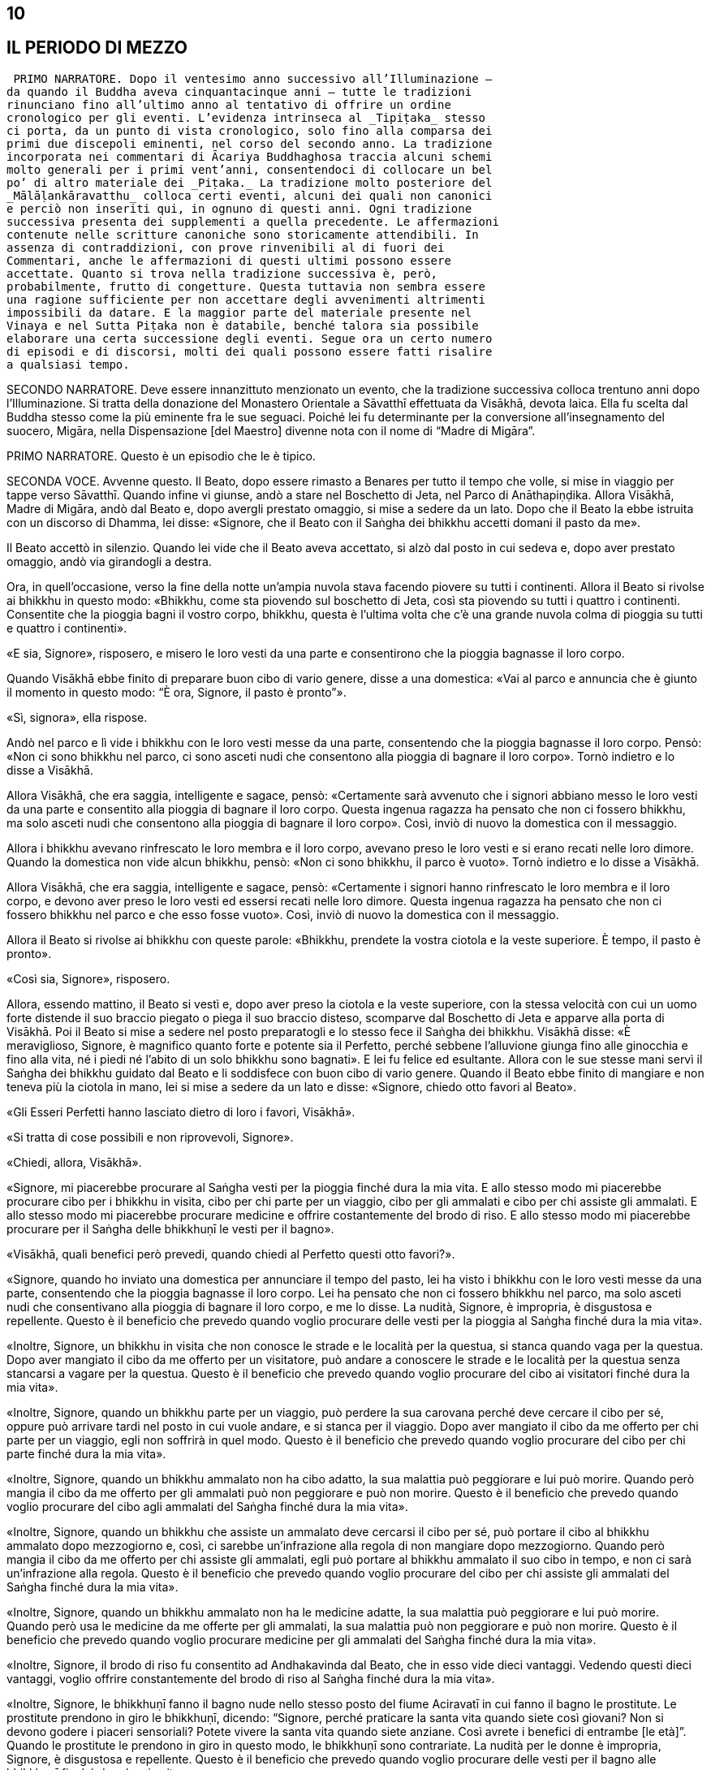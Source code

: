 10
--

[[sigil_toc_id_11]]
IL PERIODO DI MEZZO
-------------------

 PRIMO NARRATORE. Dopo il ventesimo anno successivo all’Illuminazione –
da quando il Buddha aveva cinquantacinque anni – tutte le tradizioni
rinunciano fino all’ultimo anno al tentativo di offrire un ordine
cronologico per gli eventi. L’evidenza intrinseca al _Tipiṭaka_ stesso
ci porta, da un punto di vista cronologico, solo fino alla comparsa dei
primi due discepoli eminenti, nel corso del secondo anno. La tradizione
incorporata nei commentari di Ācariya Buddhaghosa traccia alcuni schemi
molto generali per i primi vent’anni, consentendoci di collocare un bel
po’ di altro materiale dei _Piṭaka._ La tradizione molto posteriore del
_Mālāḷankāravatthu_ colloca certi eventi, alcuni dei quali non canonici
e perciò non inseriti qui, in ognuno di questi anni. Ogni tradizione
successiva presenta dei supplementi a quella precedente. Le affermazioni
contenute nelle scritture canoniche sono storicamente attendibili. In
assenza di contraddizioni, con prove rinvenibili al di fuori dei
Commentari, anche le affermazioni di questi ultimi possono essere
accettate. Quanto si trova nella tradizione successiva è, però,
probabilmente, frutto di congetture. Questa tuttavia non sembra essere
una ragione sufficiente per non accettare degli avvenimenti altrimenti
impossibili da datare. E la maggior parte del materiale presente nel
Vinaya e nel Sutta Piṭaka non è databile, benché talora sia possibile
elaborare una certa successione degli eventi. Segue ora un certo numero
di episodi e di discorsi, molti dei quali possono essere fatti risalire
a qualsiasi tempo.

SECONDO NARRATORE. Deve essere innanzittuto menzionato un evento, che la
tradizione successiva colloca trentuno anni dopo l’Illuminazione. Si
tratta della donazione del Monastero Orientale a Sāvatthī effettuata da
Visākhā, devota laica. Ella fu scelta dal Buddha stesso come la più
eminente fra le sue seguaci. Poiché lei fu determinante per la
conversione all’insegnamento del suocero, Migāra, nella Dispensazione
[del Maestro] divenne nota con il nome di “Madre di Migāra”.

PRIMO NARRATORE. Questo è un episodio che le è tipico.

SECONDA VOCE. Avvenne questo. Il Beato, dopo essere rimasto a Benares
per tutto il tempo che volle, si mise in viaggio per tappe verso
Sāvatthī. Quando infine vi giunse, andò a stare nel Boschetto di Jeta,
nel Parco di Anāthapiṇḍika. Allora Visākhā, Madre di Migāra, andò dal
Beato e, dopo avergli prestato omaggio, si mise a sedere da un lato.
Dopo che il Beato la ebbe istruita con un discorso di Dhamma, lei disse:
«Signore, che il Beato con il Saṅgha dei bhikkhu accetti domani il pasto
da me».

Il Beato accettò in silenzio. Quando lei vide che il Beato aveva
accettato, si alzò dal posto in cui sedeva e, dopo aver prestato
omaggio, andò via girandogli a destra.

Ora, in quell’occasione, verso la fine della notte un’ampia nuvola stava
facendo piovere su tutti i continenti. Allora il Beato si rivolse ai
bhikkhu in questo modo: «Bhikkhu, come sta piovendo sul boschetto di
Jeta, così sta piovendo su tutti i quattro i continenti. Consentite che
la pioggia bagni il vostro corpo, bhikkhu, questa è l’ultima volta che
c’è una grande nuvola colma di pioggia su tutti e quattro i continenti».

«E sia, Signore», risposero, e misero le loro vesti da una parte e
consentirono che la pioggia bagnasse il loro corpo.

Quando Visākhā ebbe finito di preparare buon cibo di vario genere, disse
a una domestica: «Vai al parco e annuncia che è giunto il momento in
questo modo: “È ora, Signore, il pasto è pronto”».

«Sì, signora», ella rispose.

Andò nel parco e lì vide i bhikkhu con le loro vesti messe da una parte,
consentendo che la pioggia bagnasse il loro corpo. Pensò: «Non ci sono
bhikkhu nel parco, ci sono asceti nudi che consentono alla pioggia di
bagnare il loro corpo». Tornò indietro e lo disse a Visākhā.

Allora Visākhā, che era saggia, intelligente e sagace, pensò:
«Certamente sarà avvenuto che i signori abbiano messo le loro vesti da
una parte e consentito alla pioggia di bagnare il loro corpo. Questa
ingenua ragazza ha pensato che non ci fossero bhikkhu, ma solo asceti
nudi che consentono alla pioggia di bagnare il loro corpo». Così, inviò
di nuovo la domestica con il messaggio.

Allora i bhikkhu avevano rinfrescato le loro membra e il loro corpo,
avevano preso le loro vesti e si erano recati nelle loro dimore. Quando
la domestica non vide alcun bhikkhu, pensò: «Non ci sono bhikkhu, il
parco è vuoto». Tornò indietro e lo disse a Visākhā.

Allora Visākhā, che era saggia, intelligente e sagace, pensò:
«Certamente i signori hanno rinfrescato le loro membra e il loro corpo,
e devono aver preso le loro vesti ed essersi recati nelle loro dimore.
Questa ingenua ragazza ha pensato che non ci fossero bhikkhu nel parco e
che esso fosse vuoto». Così, inviò di nuovo la domestica con il
messaggio.

Allora il Beato si rivolse ai bhikkhu con queste parole: «Bhikkhu,
prendete la vostra ciotola e la veste superiore. È tempo, il pasto è
pronto».

«Così sia, Signore», risposero.

Allora, essendo mattino, il Beato si vestì e, dopo aver preso la ciotola
e la veste superiore, con la stessa velocità con cui un uomo forte
distende il suo braccio piegato o piega il suo braccio disteso,
scomparve dal Boschetto di Jeta e apparve alla porta di Visākhā. Poi il
Beato si mise a sedere nel posto preparatogli e lo stesso fece il Saṅgha
dei bhikkhu. Visākhā disse: «È meraviglioso, Signore, è magnifico quanto
forte e potente sia il Perfetto, perché sebbene l’alluvione giunga fino
alle ginocchia e fino alla vita, né i piedi né l’abito di un solo
bhikkhu sono bagnati». E lei fu felice ed esultante. Allora con le sue
stesse mani servì il Saṅgha dei bhikkhu guidato dal Beato e li
soddisfece con buon cibo di vario genere. Quando il Beato ebbe finito di
mangiare e non teneva più la ciotola in mano, lei si mise a sedere da un
lato e disse: «Signore, chiedo otto favori al Beato».

«Gli Esseri Perfetti hanno lasciato dietro di loro i favori, Visākhā».

«Si tratta di cose possibili e non riprovevoli, Signore».

«Chiedi, allora, Visākhā».

«Signore, mi piacerebbe procurare al Saṅgha vesti per la pioggia finché
dura la mia vita. E allo stesso modo mi piacerebbe procurare cibo per i
bhikkhu in visita, cibo per chi parte per un viaggio, cibo per gli
ammalati e cibo per chi assiste gli ammalati. E allo stesso modo mi
piacerebbe procurare medicine e offrire costantemente del brodo di riso.
E allo stesso modo mi piacerebbe procurare per il Saṅgha delle bhikkhuṇī
le vesti per il bagno».

«Visākhā, quali benefici però prevedi, quando chiedi al Perfetto questi
otto favori?».

«Signore, quando ho inviato una domestica per annunciare il tempo del
pasto, lei ha visto i bhikkhu con le loro vesti messe da una parte,
consentendo che la pioggia bagnasse il loro corpo. Lei ha pensato che
non ci fossero bhikkhu nel parco, ma solo asceti nudi che consentivano
alla pioggia di bagnare il loro corpo, e me lo disse. La nudità,
Signore, è impropria, è disgustosa e repellente. Questo è il beneficio
che prevedo quando voglio procurare delle vesti per la pioggia al Saṅgha
finché dura la mia vita».

«Inoltre, Signore, un bhikkhu in visita che non conosce le strade e le
località per la questua, si stanca quando vaga per la questua. Dopo aver
mangiato il cibo da me offerto per un visitatore, può andare a conoscere
le strade e le località per la questua senza stancarsi a vagare per la
questua. Questo è il beneficio che prevedo quando voglio procurare del
cibo ai visitatori finché dura la mia vita».

«Inoltre, Signore, quando un bhikkhu parte per un viaggio, può perdere
la sua carovana perché deve cercare il cibo per sé, oppure può arrivare
tardi nel posto in cui vuole andare, e si stanca per il viaggio. Dopo
aver mangiato il cibo da me offerto per chi parte per un viaggio, egli
non soffrirà in quel modo. Questo è il beneficio che prevedo quando
voglio procurare del cibo per chi parte finché dura la mia vita».

«Inoltre, Signore, quando un bhikkhu ammalato non ha cibo adatto, la sua
malattia può peggiorare e lui può morire. Quando però mangia il cibo da
me offerto per gli ammalati può non peggiorare e può non morire. Questo
è il beneficio che prevedo quando voglio procurare del cibo agli
ammalati del Saṅgha finché dura la mia vita».

«Inoltre, Signore, quando un bhikkhu che assiste un ammalato deve
cercarsi il cibo per sé, può portare il cibo al bhikkhu ammalato dopo
mezzogiorno e, così, ci sarebbe un’infrazione alla regola di non
mangiare dopo mezzogiorno. Quando però mangia il cibo da me offerto per
chi assiste gli ammalati, egli può portare al bhikkhu ammalato il suo
cibo in tempo, e non ci sarà un’infrazione alla regola. Questo è il
beneficio che prevedo quando voglio procurare del cibo per chi assiste
gli ammalati del Saṅgha finché dura la mia vita».

«Inoltre, Signore, quando un bhikkhu ammalato non ha le medicine adatte,
la sua malattia può peggiorare e lui può morire. Quando però usa le
medicine da me offerte per gli ammalati, la sua malattia può non
peggiorare e può non morire. Questo è il beneficio che prevedo quando
voglio procurare medicine per gli ammalati del Saṅgha finché dura la mia
vita».

«Inoltre, Signore, il brodo di riso fu consentito ad Andhakavinda dal
Beato, che in esso vide dieci vantaggi. Vedendo questi dieci vantaggi,
voglio offrire constantemente del brodo di riso al Saṅgha finché dura la
mia vita».

«Inoltre, Signore, le bhikkhuṇī fanno il bagno nude nello stesso posto
del fiume Aciravatī in cui fanno il bagno le prostitute. Le prostitute
prendono in giro le bhikkhuṇī, dicendo: “Signore, perché praticare la
santa vita quando siete così giovani? Non si devono godere i piaceri
sensoriali? Potete vivere la santa vita quando siete anziane. Così
avrete i benefici di entrambe [le età]”. Quando le prostitute le
prendono in giro in questo modo, le bhikkhuṇī sono contrariate. La
nudità per le donne è impropria, Signore, è disgustosa e repellente.
Questo è il beneficio che prevedo quando voglio procurare delle vesti
per il bagno alle bhikkhuṇī finché dura la mia vita».

«Visākhā, quali benefici prevedi per te stessa, però, quando chiedi al
Perfetto questi otto favori?».

«Per quanto concerne questo, Signore, i bhikkhu che hanno trascorso la
stagione delle piogge in vari luoghi verranno a Sāvatthī per vedere il
Beato. Gli si avvicineranno e gli faranno questa domanda: “Signore, il
bhikkhu che portava questo nome è morto. Qual è la sua destinazione?
Qual è la sua rinascita?”. Il Beato dirà com’è quando uno ottiene il
frutto di Chi è Entrato nella Corrente, di Chi Torna Una Sola Volta, di
Chi è Senza Ritorno o della condizione di Arahant. Io li avvicinerò e
chiederò loro: “Signori, quel bhikkhu è mai giunto a Sāvatthī?”. Se loro
risponderanno di sì, io giungerò alla conclusione che certamente sono
stati usati una veste per la pioggia o il cibo per i visitatori o del
cibo per chi parte per un viaggio o del cibo per un ammalato o del cibo
per chi assiste un ammalato o delle medicine per un ammalato o del brodo
di riso costantemente offerto».

«Quando lo ricorderò, sarò contenta. Quando sarò contenta, sarò felice.
Quando la mia mente sarà felice, il mio corpo sarà tranquillo. Quando il
mio corpo sarà tranquillo, proverò piacere. Quando proverò piacere, la
mia mente sarà concentrata. Questo conserverà le mie facoltà spirituali
in essere, come pure i miei poteri spirituali e anche i fattori per
l’Illuminazione. Questo, Signore, è il beneficio che prevedo per me
stessa quando chiedo gli otto favori al Perfetto».

«Bene, bene, Visākhā. È bene che tu abbia chiesto al Perfetto gli otto
favori prevedendo questi benefici. Otterrai questi otto favori». Allora
il Beato diede la sua benedizione con queste strofe:

Quando una donna, discepola di un Sublime, +
contenta della virtù, offre sia cibo sia bevande, +
e, dopo aver sconfitto l’avarizia, elargisce un dono +
che conduce in paradiso, seda il dolore e reca beatitudine, +
ella ottiene la santa vita con un cammino +
ugualmente senza macchia e immacolato. +
Così, amando il merito, con felicità e benessere, +
a lungo ella gioisce nel mondo paradisiaco.

Vin. Mv. 8:15

PRIMA VOCE. Così ho udito. Una volta il Beato soggiornava a Sāvatthī nel
Palazzo della Madre di Migāra, nel Parco Orientale. Allora morì una cara
e amata nipotina di Visākhā. In pieno giorno Visākhā andò dal Beato con
gli abiti e i cappelli bagnati. Dopo avergli prestato omaggio, ella si
mise a sedere da un lato e il Beato le disse: «Da dove vieni Visākhā, in
pieno giorno con gli abiti e i capelli bagnati?».

«Signore, una mia cara e amata nipotina è morta. Per questa ragione sono
venuta qui in pieno giorno con gli abiti e i capelli bagnati».

«Visākhā, vorresti avere tanti figli e nipoti quanti sono gli abitanti
di Sāvatthī?».

«Signore, vorrei avere tanti figli e nipoti quanti sono gli abitanti di
Sāvatthī».

«Visākhā, quante persone muoiono però a Sāvatthī ogni giorno?». «Dieci
persone muoiono a Sāvatthī ogni giorno, Signore, oppure nove o otto o
sette o sei o cinque o quattro o tre o due, oppure una persona muore a
Sāvatthī ogni giorno. A Sāvatthī muore sempre qualcuno».

«Cosa ne pensi, Visākhā, i tuoi abiti e i tuoi capelli sarebbero mai
asciutti?».

«No Signore. Di figli e nipoti ne ho a sufficienza!».

«Chi ha centinaia di persone care ha centinaia di dolori. Chi ha novanta
persone care ha novanta dolori. Chi ha ottanta persone care ha ottanta
dolori … venti … dieci … cinque … quattro … tre … due persone ha due
dolori. Chi ha una persona cara ha un dolore. Chi non ha persone care
non ha dolori. Sono privi di dolore, distaccati, non afflitti, questo
dico».

Dolore e lutto nel mondo, +
sofferenza di ogni genere, +
succedono a causa delle persone care, +
ma non succedono quando non ce ne sono. +
È felice e privo di dolore +
chi non ha persone care al mondo. +
Chi cerca il distacco senza dolore +
non deve avere persone care al mondo.

Ud. 8:8

PRIMO NARRATORE. Lasciamo ora Visākhā.

SECONDA VOCE. Avvenne questo. Il Beato stava soggiornando a Rājagaha sul
Picco dell’Avvoltoio, e a quel tempo gli asceti itineranti di altre
sette avevano l’abitudine di riunirsi nelle mezze lune del
quattordicesimo e del quindicesimo [giorno] e nel quarto di luna
dell’ottavo [giorno], e di predicare il loro Dhamma. La gente andava ad
ascoltare il Dhamma da loro. Si era molto affezionata a questi asceti
itineranti e credeva in loro. Gli asceti itineranti ottenevano così
supporto.

Ora, mentre Seniya Bimbisāra, re di Magadha, era solo in ritiro prese in
considerazione questa cosa e pensò: «Perché non dovrebbero riunirsi in
questi giorni pure i venerabili?».

Allora andò dal Beato e gli disse quel che aveva pensato, aggiungendo:
«Signore, sarebbe cosa buona se in questi giorni si riunissero pure i
venerabili».

Il Beato istruì il re con un discorso di Dhamma, dopo il quale il re se
ne andò. Allora il Beato per quest’occasione tenne un discorso di Dhamma
e si rivolse ai bhikkhu con queste parole: «Bhikkhu, consento che ci si
riunisca nelle mezze lune del quattordicesimo e del quindicesimo
[giorno] e nel quarto di luna dell’ottavo [giorno]».

Così i bhikkhu si riunirono in questi giorni come il Beato aveva
consentito, ma loro si misero a sedere in silenzio. La gente andò ad
ascoltare il Dhamma. Era annoiata, brontolava e protestava: «Come
possono i monaci, i figli dei Sakya, riunirsi in questi giorni e stare
seduti in silenzio muti come maiali? Non dovrebbero predicare il Dhamma
quando si incontrano?».

I bhikkhu sentirono. Andarono dal Beato e glielo raccontarono. Per
quest’occasione tenne un discorso di Dhamma e si rivolse ai bhikkhu con
queste parole: «Bhikkhu, consento che si predichi il Dhamma quando c’è
una riunione nelle mezze lune del quattordicesimo e del quindicesimo
[giorno] e nel quarto di luna dell’ottavo [giorno]».

Vin. Mv. 2:1.2

PRIMO NARRATORE. Nel Vinaya Piṭaka vi è un racconto degli eventi che
condussero all’istituzione del _Pātimokkha_ (o Codice delle Regole). Il
racconto è molto lungo e perciò qui lo riassumiamo.

SECONDO NARRATORE. Sudinna era il figlio di un ricco mercante di
Kalanda, un villaggio nei pressi di Vesālī. Era sposato ma non aveva
figli. Ascoltò il Buddha predicare a Vesālī e il risultato fu che chiese
l’ammissione alla vita religiosa, ma gli venne detto che doveva ottenere
il consenso dei suoi genitori. Ci fu un lungo conflitto con loro e solo
dopo che egli rifiutò di mangiare glielo concessero. In seguito, dopo
che aveva abbandonato la vita famigliare, ci fu una carestia ed egli
pensò: «E se io vivessi con il supporto della mia famiglia? I miei
parenti mi procureranno offerte per il mio supporto e in questo modo
loro otterranno meriti, i bhikkhu ne beneficieranno e io non sarò a
corto di cibo in elemosina». I suoi parenti di Vesālī gli portarono gran
quantità di offerte.

Un giorno egli si recò a Kalanda con la sua ciotola e giunse alla casa
di suo padre, senza comunque annunciare il suo arrivo. Una domestica lo
riconobbe e lo disse al padre, che lo spinse a venire da lui per il
pasto del giorno seguente. Il giorno seguente, quando egli arrivò, i
suoi genitori usarono ogni mezzo per convincerlo a tornare alla vita
laica. La madre gli disse: «Sudinna, la nostra famiglia è ricca e ha
grandi possedimenti … per questo motivo tu devi generare un erede. Non
consentire ai Licchavi di prendere possesso della nostra proprietà priva
di eredi». Egli rispose: «Questo posso farlo, madre». Così la madre gli
portò nei pressi del Grande Bosco colei che era stata sua moglie. Egli
la condusse nel Bosco. Pensando che non ci fosse nulla di male, siccome
non c’era alcuna regola d’addestramento al riguardo, ebbe per tre volte
rapporti sessuali con lei. Lei rimase incinta. Allora le divinità della
terra si lamentarono con clamore: «Buoni signori, benché il Saṅgha dei
bhikkhu sia finora stato libero da infezioni e libero da pericoli, ora
però infezioni e pericoli sono stati in esso seminati da Sudinna di
Kalanda». Il clamore giunse in alto e attraversò tutti i paradisi,
finché raggiunse il mondo di Brahmā.

Colei che in precedenza era stata la moglie del venerabile Sudinna diede
alla luce un figlio. Gli amici lo chiamarono “Bījaka” e la madre la
chiamarono la “Madre di Bījaka”, e il venerabile Sudinna lo chiamarono
il “Padre di Bījaka”. In seguito sia Bījaka sia la madre lasciarono la
vita famigliare e abbracciarono la vita religiosa.

SECONDA VOCE. Il venerabile Sudinna ebbe però dei rimorsi. A causa della
sua cattiva coscienza divenne magro e infelice. Quando un bhikkhu gli
chiese che cosa c’era che non andava, egli confessò. Venne rimproverato
e la questione venne esposta al Beato. Il Beato disse:

«Uomo fuorviato, questo è disdicevole, indecoroso, improprio e indegno
di un monaco, è scorretto e non deve essere fatto. Come hai potuto
vivere la santa vita non in completa perfezione e purezza dopo aver
abbracciato la vita religiosa in un Dhamma e in una Disciplina come
questa? Uomo fuorviato, non ho insegnato il Dhamma in molti modi per il
distacco, non per la passione? Non ho insegnato il Dhamma per la
liberazione dalle catene, non per l’incatenamento? Non ho insegnato il
Dhamma per l’abbandono, non per l’attaccamento? Il Dhamma così da me
insegnato per il distacco, la liberazione dalle catene e per l’abbandono
tu l’hai concepito per la passione, per l’incatenamento e per
l’attaccamento. Il Dhamma non è stato da me insegnato in molti modi per
il distacco, per la disintossicazione, per curare la sete, per abolire
l’attaccamento, per recidere il ciclo dell’esistenza, per estinguere la
brama, per il distacco, per la cessazione, per il Nibbāna? Non ho
descritto in molti modi l’abbandono dei desideri sensoriali, la piena
comprensione delle percezioni dei desideri sensoriali, la cura della
sete per i desideri sensoriali, lo sradicamento dei pensieri per i
desideri sensoriali, la mitigazione della febbre per i desideri
sensoriali?». 

«Uomo fuorviato, sarebbe stato meglio per te (che hai abbracciato la
vita religiosa) che il tuo membro fosse entrato nelle fauci di
un’orrenda e velenosa vipera o di un orrendo e velenoso cobra, piuttosto
che in una donna. Sarebbe stato meglio per te che il tuo membro fosse
entrato in una fossa di carboni infuocati, ardenti e incandescenti,
piuttosto che in una donna. Perché? Per la prima ragione tu avresti
rischiato la morte o sofferenze mortali, ma non, alla dissoluzione del
corpo, dopo la morte, di riapparire in una condizione di privazione, in
una destinazione infelice, nella perdizione, perfino all’inferno. Per la
seconda ragione, è quello che potrebbe succedere. Perciò, uomo
fuorviato, a causa di questo atto tu hai voluto perseguire l’opposto del
Dhamma, hai voluto perseguire l’ideale basso e volgare che è impuro e
termina con quelle abluzioni che le coppie compiono in segretezza. Tu
sei il primo ad attuare più che qualche idea sbagliata. Questo non fa
sorgere la fiducia in chi non ne ha, né fa aumentare la fiducia in chi
ne ha. Fa invece restare privo di fiducia chi non ne ha e danneggia la
fiducia di chi ne ha».

Allora, quando ebbe rimproverato il venerabile Sudinna (che non fu
espulso perché non era stata ancora prodotta alcuna regola), dopo aver
tenuto un discorso di Dhamma, si rivolse ai bhikkhu con queste parole:
«Bhikkhu, a causa di ciò istituirò una regola per l’addestramento dei
bhikkhu. Lo farò per dieci ragioni: per la prosperità del Saṅgha, per il
benessere del Saṅgha, per il contenimento di coloro che hanno cattivi
pensieri, in supporto dei bhikkhu virtuosi, per il contenimento delle
contaminazioni in questa vita, per la prevenzione delle contaminazioni
nella vita futura, in beneficio dei non credenti, per la crescita dei
credenti, per il fondamento del Buon Dhamma e per garantire le regole
per il contenimento. Questa (prima) regola deve essere così nota: ogni
bhikkhu che indulga in rapporti sessuali è sconfitto, egli non è più in
comunione».

È così che questa regola d’addestramento fu resa nota dal Beato.

Vin. Sv. Pārā. 1

Una volta, mentre il Beato era solo in ritiro, questo pensiero sorse
nella sua mente: «E se io consentissi che le regole già da me rese note
fossero recitate dai bhikkhu come loro _Pātimokkha_? Ciò costituirebbe
il loro giorno di osservanza _Uposatha_, il loro santo giorno di
osservanza».

Quando fu sera, si alzò dal ritiro e per questa occasione tenne un
discorso di Dhamma, si rivolse ai bhikkhu e riferì loro la sua
decisione.

Vin. Mv. 2:3

Avvenne questo. Il Beato soggiornava a Sāvatthī nel Palazzo della Madre
di Migāra, nel Parco Orientale. Era allora il giorno di _Uposatha_, e il
Beato stava sedendo attorniato dal Saṅgha dei bhikkhu.

In piena notte, quando era finita la prima veglia notturna, il
venerabile Ānanda si alzò dal posto in cui sedeva e, dopo aver sistemato
la veste su una spalla, levò le palme delle mani giunte verso il Beato e
disse: «Signore, ora siamo in piena notte e la prima veglia notturna è
finita. Il Saṅgha dei bhikkhu ha seduto a lungo. Che il Beato reciti il
_Pātimokkha_ ai bhikkhu».

Quando ciò fu detto, il Beato rimase in silenzio.

Una seconda volta, in piena notte, quando era finita la seconda veglia
notturna, il venerabile Ānanda si alzò dal posto in cui sedeva e, dopo
aver sistemato la veste su una spalla, levò le palme delle mani giunte
verso il Beato e disse: «Signore, ora siamo in piena notte e la seconda
veglia notturna è finita. Il Saṅgha dei bhikkhu ha seduto a lungo. Che
il Beato reciti il _Pātimokkha_ ai bhikkhu».

Una seconda volta il Beato rimase in silenzio.

Una terza volta, in piena notte, quando era finita la terza veglia
notturna, mentre la rossa alba sorgeva gioiosa sul volto della notte, il
venerabile Ānanda si alzò dal posto in cui sedeva e, dopo aver sistemato
la veste su una spalla, levò le palme delle mani giunte verso il Beato e
disse: «Signore, ora siamo in piena notte e la terza veglia notturna è
finita, mentre la [rossa] alba sorge gioiosa sul volto della notte. Il
Saṅgha dei bhikkhu ha seduto a lungo. Che il Beato reciti il
_Pātimokkha_ ai bhikkhu».

«L’assemblea non è pura, Ānanda».

Allora il venerabile Mahā-Moggallāna pensò: «A chi si riferisce il
Beato, dicendo questo?». Con la sua mente lesse le menti di tutto il
Saṅgha dei bhikkhu. Vide quella persona, non virtuosa, scellerata,
impura, di abitudine sospette, che nascondeva i suoi atti, che non era
monaco ma pretendeva di esserlo, che non conduceva la santa vita ma
pretendeva di condurla, guasto dentro, libidinoso e pieno di corruzione,
che sedeva nel mezzo del Saṅgha. Andò da lui e disse: «Alzati, amico,
sei stato visto dal Beato. Per te non è possibile vivere in comunione
con il Saṅgha dei bhikkhu».

Quando ciò fu detto, quella persona rimase in silenzio. Quando ciò gli
fu detto una seconda e una terza volta, rimase in silenzio. Allora il
venerabile Mahā-Moggallāna lo prese per un braccio e lo mise fuori della
porta, che sprangò. Andò dal Beato e disse: «Signore, ho espulso quella
persona. Ora l’assemblea è pura. Che il Beato reciti il _Pātimokkha_ al
Saṅgha dei bhikkhu».

«È meraviglioso, Moggallāna, è stupefacente come quell’uomo fuorviato
abbia aspettato fino che non è stato preso per un braccio». Poi il Beato
si rivolse ai bhikkhu con queste parole: «Bhikkhu, d’ora in poi non
parteciperò _all’Uposatha_. Non reciterò il _Pātimokkha_. D’ora in poi
parteciperete all’_Uposatha_ e reciterete il _Pātimokkha_ senza di me. È
impossibile, non può avvenire che un Perfetto partecipi all’_Uposatha_ e
reciti il _Pātimokkha_ in un’assemblea impura».

«Bhikkhu, ci sono otto qualità meravigliose e stupefacenti del grande
oceano per le quali i demoni _asura_ si deliziano quando le vedono. Allo
stesso modo ci sono otto qualità meravigliose e stupefacenti di questo
Dhamma e Disciplina per le quali i bhikkhu si deliziano quando le
vedono. Quali otto?».

«Proprio come il grande oceano inclina e scende senza alcuna improvvisa
pendenza, così anche in questo Dhamma e Disciplina c’è un graduale
addestramento, lavoro e pratica senza alcuna penetrazione improvvisa
della conoscenza finale. Ancora, proprio come il grande oceano è stabile
e si mantiene nei limiti dei suoi riflussi e fluisce senza eccederli,
così anche i miei discepoli non trasgrediscono le regole d’addestramento
da me rese note. Ancora, proprio come il grande oceano non tollera un
cadavere, ma quando c’è in esso un cadavere, subito lo scaglia a riva,
lo getta sulla terra asciutta, così anche il Saṅgha non tollera una
persona non virtuosa, scellerata, impura, di abitudine sospette, che
nasconde i suoi atti, che non è monaco ma pretende di esserlo, che non
conduce la santa vita ma pretende di condurla, guasto dentro, libidinoso
e pieno di corruzione, ma quando si trovano insieme subito lo getta
fuori. E anche se può star seduto nel mezzo del Saṅgha, egli è tuttavia
lontano dal Saṅgha e il Saṅgha è lontano da lui».

«Ancora, proprio come tutti i grandi fiumi, il Gange, la Yamunā,
l’Aciravatī, la Sarabhū e la Mahī, rinunciano ai loro precedenti nomi e
le loro precedenti identità quando raggiungono il grande oceano, e
divengono tutt’uno con lo stesso grande oceano, così anche queste
quattro caste – i nobili guerrieri _khattiya_, i sacerdoti _brāhmaṇa_, i
commercianti e artigiani _vessa_ e i servi _sudda_ – quando hanno
rinunciato alla vita familiare per la vita religiosa nel Dhamma e
Disciplina dichiarati dal Perfetto, rinunciano ai loro precedenti nomi e
lignaggi, e divengono tutt’uno con i bhikkhu che sono figli dei Sakya.
Ancora, proprio come i grandi fiumi del mondo fluiscono nel grande
oceano e la pioggia del cielo cade in esso, ma per tutto questo il
grande oceano non è mai descritto come non pieno o pieno, così, benché
molti bhikkhu ottengano il Nibbāna definitivo per mezzo dell’elemento
Nibbāna senza alcun residuo del passato attaccamento, per tutto questo
anche l’elemento Nibbāna non è mai descritto come non pieno o pieno.
Ancora, proprio con il grande oceano ha un solo sapore, il sapore del
sale, così anche questo Dhamma e Disciplina hanno un solo sapore, il
sapore della Liberazione. Ancora, proprio come il grande oceano
custodisce molti e vari tesori – tesori come perle, cristalli, berilli,
conchiglie, marmi, coralli, argento, oro, rubini, opali – così anche
questo Dhamma e Disciplina custodiscono molti e vari tesori – tesori
come i quattro fondamenti della consapevolezza, i quattro retti sforzi,
le quattro basi per il successo [spirituale], le cinque qualità
spirituali, i cinque poteri, i sette fattori dell’Illuminazione e il
Nobile Ottuplice Sentiero.

«Ancora, proprio come il grande oceano è la dimora di grandi esseri –
esseri come balene, serpenti di mare, demoni, mostri e tritoni – e nel
grande oceano ci sono creature che misurano cento leghe, due, tre,
quattro, cinquecento leghe, così anche questo Dhamma e questa Disciplina
sono la dimora di grandi esseri – esseri come Chi è Entrato nella
Corrente, e colui che è sulla via per realizzare il frutto di Chi è
Entrato nella Corrente; come Chi Torna Una Sola Volta, e colui che è
sulla via per realizzare il frutto di Chi Torna Una Sola Volta; come Chi
è Senza Ritorno, e colui che è sulla via per realizzare il frutto di Chi
è Senza Ritorno; come l’Arahant, e colui che è sulla via per realizzare
il frutto della condizione di Arahant».

Conoscendo il significato di ciò, il Beato esclamò queste parole:

La pioggia infradicia quel che è tenuto ravvolto, +
ma non quel che è aperto. +
Si scopra, allora, quel che è celato, +
affinché essa non l’infradici.

Vin. Cv. 9:1; Ud. 5:5; A. 8:20

PRIMA VOCE. Così ho udito. Una volta, quando il Beato soggiornava a
Sāvatthī, il venerabile Mahā-Kassapa andò da lui. Gli chiese: «Signore,
qual è la causa, qual è la ragione, perché prima c’erano meno regole per
l’addestramento e più bhikkhu che raggiungevano e dimoravano nella
conoscenza finale? Qual è la causa, qual è la ragione, perché ora ci
sono più regole per l’addestramento e meno bhikkhu raggiungono e
dimorano nella conoscenza finale?».

«Così stanno le cose, Kassapa. Quando gli esseri stanno degenerando e il
Buon Dhamma va scomparendo, giungono più regole per l’addestramento e
meno bhikkhu raggiungono e dimorano nella conoscenza finale. Il Buon
Dhamma non scompare fino a quando la contraffazione del Buon Dhamma non
sorge nel mondo, ma appena la contraffazione del Buon Dhamma sorge nel
mondo, il Buon Dhamma scompare, proprio come l’oro non scompare dal
mondo fino a quando l’oro contraffatto non compare, ma appena l’oro
contraffatto compare nel mondo, l’oro scompare. Non sarà l’elemento
terra né l’elemento acqua né l’elemento fuoco né l’elemento aria a
causare la scomparsa del Buon Dhamma. Saranno piuttosto gli uomini
fuorviati che compariranno qui a causare la scomparsa del Buon Dhamma.
La scomparsa del Buon Dhamma, però, non avverrà come affonda una nave,
tutta in una volta».

«Ci sono queste cinque cose deleterie che conducono alla dimenticanza
del Buon Dhamma e alla sua sparizione. Quali cinque? I bhikkhu e le
bhikkhuṇī, i seguaci laici e le seguaci laiche divengono irrispettosi e
sprezzanti nei riguardi del Maestro, nei riguardi del Dhamma, nei
riguardi del Saṅgha, nei riguardi dell’addestramento e nei riguardi
della concentrazione. Ci sono anche queste cinque cose che conducono
alla durevolezza del Buon Dhamma, al suo non essere dimenticato e alla
sua non sparizione. Quali cinque? I bhikkhu e le bhikkhuṇī, i seguaci
laici e le seguaci laiche sono rispettosi e devoti nei riguardi del
Maestro, nei riguardi del Dhamma, nei riguardi del Saṅgha, nei riguardi
dell’addestramento e nei riguardi della concentrazione.

S. 16:13; cf. A. 7:56

Una volta il Beato soggiornava a Vesālī, nel Salone con il Tetto Aguzzo
nella Grande Foresta. Allora un certo bhikkhu Vajjiputtaka andò dal
Beato … e disse: «Signore, ogni due settimane bisogna recitare più di
centocinquanta regole di condotta. Non riesco ad addestrarmi in tutte
queste regole».

«Puoi addestrarti in queste tre regole, bhikkhu? La regola
d’addestramento della più alta virtù, la regola d’addestramento della
più alta consapevolezza e la regola d’addestramento della più alta
comprensione?».

«Posso farlo, Signore».

«Allora, bhikkhu, addestrati in queste tre regole d’addestramento.
Appena hai portato a termine quell’addestramento, allora, del tutto
addestrato, in te saranno stati abbandonati brama, avversione e
illusione. Con ciò, tu non compirai atti non salutari né coltiverai il
male».

In seguito quel bhikkhu portò a termine quell’addestramento; allora, del
tutto addestrato, furono in lui completamente abbandonati brama,
avversione e illusione. Con ciò, egli non compì atti non salutari né
coltivò il male.

A. 3:83

SECONDA VOCE. Avvenne questo. Dopo che il Beato aveva soggiornato a
Rājagaha per tutto il tempo che volle, si avviò per tappe verso Vesālī.
Ora, mentre era in viaggio tra le due città vide molti bhikkhu carichi
di vesti, con fardelli di vesti sul loro capo, sulle loro spalle e ai
loro fianchi. Pensò: «Questi uomini fuorviati con le loro vesti tornano
con troppa facilità al lusso. E se stabilissi un massimo, un limite per
le vesti monastiche?».

Allora, al termine del suo viaggio il Beato giunse infine a Vesālī, dove
soggiornò nel Sacrario di Gotamaka. In quel tempo il Beato sedeva
all’aperto, durante le notti invernali degli “otto giorni di ghiaccio”,
indossò solo una veste, ma senza sentire il freddo. Quando la prima
veglia della notte fu terminata, sentì freddo, indossò una seconda veste
e non sentì più freddo. Quando la veglia mediana fu terminata, sentì
freddo, indossò una terza veste e non sentì più freddo. Quando l’ultima
veglia fu terminata, mentre la rossa alba sorgeva gioiosa sul volto
della notte, sentì freddo, indossò una quarta veste e non sentì più
freddo. Allora pensò: «Perfino gli uomini di rango che sono sensibili al
freddo, che temono il freddo, che hanno abbandonato la vita famigliare
per questo Dhamma e Disciplina possono sopravvivere con tre vesti.
Perché non dovrei stabilire un massimo, un limite per le vesti
monastiche, consentendone tre?».

Il Beato allora si rivolse ai bhikkhu e, dopo aver detto loro quel che
aveva pensato, annunciò la regola che prevedeva di non indossare più di
tre vesti monastiche: «Bhikkhu, consento che siano indossate tre vesti:
una veste esterna rappezzata di doppio spessore, una sola veste interna
e un solo panno da portare alla vita».

Vin. Mv. 8:13

Un’altra volta il Beato, quando era in viaggio da Rajagaha verso le
Colline Meridionali, disse al venerabile Ānanda: «Ānanda, vedi il
territorio di Magadha, che è a quadrati, a strisce, che ha bordi e linee
trasversali?».

«Sì, Signore».

«Cerca di fare in modo che la veste dei bhikkhu sia così, Ānanda».

Vin. Mv. 8:12

PRIMA VOCE. Così ho udito. Una volta, quando il Beato soggiornava a
Sāvatthī, il venerabile Mahā-Kaccāna soggiornava nel territorio di
Avantī, sulla Rupe di Pavatta a Kururaghara, e riceveva supporto da un
seguace laico chiamato Soṇa Kuṭikaṇṇa. Soṇa Kuṭikaṇṇa andò dal
venerabile Mahā-Kaccāna e, dopo avergli prestato omaggio, si mise a
sedere da un lato. Poi gli disse: «Signore, per quel che so del Dhamma
insegnato dal venerabile Mahā-Kaccāna non è facile per chi vive in
famiglia condurre una santa vita oltremodo perfetta e immacolata come
una conchiglia lucidata. Perché non dovrei allora radermi i capelli e la
barba, indossare la veste ocra e abbandonare la vita famigliare per la
vita religiosa? Il venerabile Mahā-Kaccāna mi consentirà di abbracciare
la vita religiosa?».

Il venerabile Mahā-Kaccāna gli disse: «Soṇa, è difficile vivere la vita
religiosa per la restante vita, mangiando solo in una parte del giorno e
giacendo soli. Per favore, dedicati all’insegnamento del Buddha laddove
ti trovi, nella vita famigliare, e cerca di condurre la santa vita lì,
mangiando a tempo opportuno in una sola parte del giorno e giacendo
solo».

Allora l’idea di abbracciare la vita religiosa di Soṇa Kuṭikaṇṇa venne
meno.

Poi egli fece di nuovo la stessa richiesta e ricevette la stessa
risposta. In seguito fece questa stessa richiesta una terza volta.
Allora il venerabile Mahā-Kaccāna gli concesse di “andare
oltre” link:#NDT[^NDT^]. Allora c’erano però solo pochi bhikkhu nel
territorio di Avanti e fu solo dopo tre anni che il venerabile
Mahā-Kaccāna fu in grado, con problemi e difficoltà, di radunare un
collegio di dieci bhikkhu. Dopo averlo fatto, impartì l’ammissione alla
vita religiosa al venerabile Soṇa.

Dopo la stagione delle piogge, una sera si alzò dal ritiro e andò dal
venerabile Mahā-Kaccāna. Gli disse: «Signore, quando ero solo in ritiro
questo pensiero sorse in me: “Non ho mai visto il Beato di persona, ma
ho sentito che lui è in questo modo e in quest’altro. Così, Signore, se
il mio precettore lo consente, andrò e vedrò il Beato, realizzato e
completamente illuminato”».

«Bene, Soṇa, bene. Vai e vedi il Beato, realizzato e completamente
illuminato. Tu vedrai il Beato, che ispira fiducia e sicurezza, le cui
facoltà sensoriali sono acquietate, il cui cuore è acquietato, che ha
raggiunto il supremo controllo e la suprema serenità, un elefante
auto-controllato e auto-sorvegliato con le facoltà sensoriali contenute.
Quando lo vedrai, porgigli omaggio da parte mia prostrando il tuo capo
ai suoi piedi. Chiedigli se è libero da malattie, libero da disturbi, se
è sano, forte e vive a suo agio, e digli che io questo gli chiedo».

«E sia, Signore», egli rispose. Fu contento e gioì alle parole del
venerabile Mahā-Kaccāna. Prese la ciotola e la veste superiore e partì
viaggiando per tappe verso Sāvatthī, ove il Beato si trovava. Quando fu
lì, andò nel Boschetto di Jeta e prestò omaggio al Beato. Poi si mise a
sedere da un lato e gli portò il messaggio del suo precettore.

«Stai bene, bhikkhu? Sei felice? È stato faticoso il viaggio, qualche
difficoltà per la questua?».

«Sto bene, Beato. Sono felice. Il viaggio è stato poco faticoso e non ho
avuto difficoltà per la questua».

Il Beato disse ad Ānanda: «Ānanda, che sia preparato un posto ove questo
bhikkhu in visita possa riposare».

Allora il venerabile Ānanda pensò: «Quando il Beato mi parla così, è
perché vuole stare assieme al bhikkhu in visita. Il Beato vuole stare
assieme al venerabile Soṇa». Così, nel luogo ove dimorava il Beato fu
preparato un posto in cui il bhikkhu in visita potesse riposare».

Il Beato trascorse gran parte della notte sedendo all’aperto. Poi si
lavò i piedi ed entrò nel luogo ove dimorava, e lo stesso fece il
venerabile Soṇa. Quando si avvicinò l’alba, il Beato si alzò e disse al
venerabile Soṇa: «Puoi recitare qualcosa del Dhamma, bhikkhu».

«E sia, Signore», egli rispose, e recitò, intonandoli, tutti i sedici
Ottetti link:#nota1[^1^]. Quando ebbe finito, il Beato approvò, dicendo:
«Bene, bhikkhu, bene. Hai imparato bene tutti i sedici Ottetti. Li sai e
li ricordi bene. Hai una bella voce, incisiva e priva di difetti, che
rende chiaro il significato. Quante sono le tue stagioni delle piogge,
bhikkhu?».

«Una, Signore».

«Perché hai atteso così a lungo, bhikkhu?».

«È da molto che ho visto i pericoli dei desideri sensoriali, Signore. La
vita famigliare, però, è così gravosa, molte sono le cose da fare, è
così piena di doveri».

Conoscendo il significato di ciò, il Beato esclamò queste parole:

Vedendo che il mondo è insoddisfacente, +
conoscendo la condizione priva degli essenziali per la rinascita, +
l’Essere Nobile non si delizia del male, +
il male non delizia il puro di cuore.

Ud. 5:6; cf. Vin. Mv. 5:13

Una volta il Beato soggiornava a Vesālī, nel Salone con il Tetto Aguzzo
nella Grande Foresta, assieme a molti discepoli anziani veramente ben
addestrati: il venerabile Cāla, il venerabile Upacāla, il venerabile
Kakkaṭa, il venerabile Kalimbha, il venerabile Nikaṭa, il venerabile
Kaṭissaha e molti altri discepoli anziani veramente ben addestrati.

Allora molti eminenti Licchavi entrarono nella Grande Foresta per vedere
il Beato e arrivarono con molte carrozze di stato con postiglioni e
battistrada, che facevano molto tumulto e rumore. Allora quei venerabili
pensarono: «Ci sono questi molti Licchavi che sono venuti a vedere il
Beato … Il Beato ha però detto che il rumore è una spina per la
meditazione. E se andassimo nella Foresta degli alberi _gosinga sāla?_
Andiamo a dimorare là con agio, e senza rumore e compagnia».

Così andarono nella Foresta degli alberi _gosinga sāla_, e dimorarono là
con agio, e senza rumore e compagnia. Allora il Beato si rivolse ai
bhikkhu con queste parole: «Bhikkhu, dov’è Cāla, dove sono Upacāla,
Kakkaṭa, Kalimbha, Nikaṭa e Kaṭissaha? Dove sono andati quei bhikkhu
anziani?».

I bhikkhu gli dissero che cosa era avvenuto. Il Beato disse: «Bene,
bhikkhu, bene. Dicono bene coloro che dicono come hanno fatto quei
grandi discepoli, perché da me è stato detto che il rumore è una spina
per la meditazione. Ci sono queste dieci spine. Quali spine? L’amore
della compagnia è una spina per chi ama la solitudine. La devozione al
segno della bellezza è una spina per chi si vota alla contemplazione del
segno della ripugnanza nel corpo. Vedere spettacoli è una spina per chi
custodisce le sue porte sensoriali. La vicinanza di donne è una spina
per chi conduce la santa vita. Il rumore è una spina per la meditazione
nel primo jhāna. Il pensiero e l’esplorazione [della mente] sono una
spina per la meditazione nel secondo jhāna. La felicità è una spina per
la meditazione nel terzo jhāna. L’inspirazione e l’espirazione sono una
spina per la meditazione nel quarto jhāna. Percezione e sensazione sono
una spina per il raggiungimento della cessazione della percezione e
della sensazione. La brama è una spina, l’odio è una spina, l’illusione
è una spina. Dimorate senza spine, bhikkhu, dimorate privi di spine,
dimorate senza spine e privi di spine. Gli Arahant sono senza spine,
bhikkhu, gli Arahant sono privi di spine, gli Arahant sono senza spine e
privi di spine».

A. 10:72

Una volta il Beato soggiornava a Vesālī, nel Salone con il Tetto Aguzzo
nella Grande Foresta. Avvenne che parlò con i bhikkhu in molti modi
della contemplazione della ripugnanza (del corpo), raccomandò la
contemplazione della ripugnanza e il suo mantenimento in essere. Allora
egli disse ai bhikkhu: «Bhikkhu, desidero andare in ritiro per mezzo
mese. Non devo essere avvicinato da nessuno, ad eccezione di chi mi
porta il cibo in elemosina».

«E sia, Signore», risposero, e fecero come erano stati istruiti.

Allora quei bhikkhu pensarono a quello che il Beato aveva detto per
raccomandare la contemplazione della ripugnanza (del corpo), e
dimorarono devoti per conseguire il mantenimento in essere di quella
contemplazione. Nel farlo, si sentirono umiliati, provarono vergogna e
disgusto verso questo corpo e cercarono di usare un coltello (per
togliersi la vita). In un solo giorno, dieci, venti o trenta bhikkhu
usarono il coltello.

Al termine del mezzo mese il Beato si alzò dal ritiro e si rivolse al
venerabile Ānanda con queste parole: «Ānanda, come mai il Saṅgha dei
bhikkhu si è così assottigliato?».

Il venerabile Ānanda gli raccontò che cosa era avvenuto, e aggiunse:
«Signore, che il Beato annunci un altro modo affinché questo Saṅgha di
bhikkhu trovi fondamento nella conoscenza finale».

«In questo caso, Ānanda, raduna tutti i bhikkhu che vivono nel
territorio di Vesālī e falli incontrare nella sala delle riunioni».

Il venerabile Ānanda fece così e, quando i bhikkhu si erano riuniti,
informò il Beato. Allora il Beato andò nella sala delle riunioni, ove si
mise a sedere nel posto preparatogli. Dopo averlo fatto, si rivolse ai
bhikkhu con queste parole:

«Bhikkhu. Quando la consapevolezza del respiro è mantenuta in essere e
sviluppata, offre sia la pace sia un più alto scopo, è intatta (dalla
ripugnanza), è una piacevole dimora e induce lo svanire dei cattivi e
non salutari oggetti mentali appena sorgono, proprio come la sporcizia e
la polvere sono portati via nell’ultimo mese della stagione calda,
quando una grande pioggia fuori stagione li fa svanire appena sorgono».

S. 54:9

Una volta, quando il Beato viveva a Rājagaha, un bhikkhu chiamato Thera
viveva da solo e raccomandava di vivere da soli. Andava in un villaggio
per la questua da solo, tornava da solo, sedeva in privato da solo e
camminava su e giù da solo. Allora un certo numero di bhikkhu andarono
dal Beato e gliene parlarono. Il Beato mandò a chiedergli se fosse vero.
Egli rispose che era così. Il Beato disse: «C’è questo modo di vivere da
soli, Thera, non dico che non c’è. Non di meno, ascolta ora come vivere
da soli sia perfetto nei dettagli, e presta bene attenzione a quello che
dirò».

«Sì, Signore», rispose il venerabile Thera. Il Beato disse: «E com’è che
vivere da soli è perfetto nei dettagli? Ecco, Thera, quel che è passato
viene lasciato alle spalle, si rinuncia a quello che è il futuro, e la
brama e il desiderio per l’io acquisiti nel presente sono del tutto
messi da parte. In questo modo il vivere da soli è perfetto nei
dettagli».

Così disse il Beato. Dopo che il Sublime aveva detto questo, lui stesso,
il Maestro, disse ancora:

Colui che ha trasceso tutto saggiamente, che tutto conosce, +
incontaminato da tutte le cose, rinunciando a tutto, +
s’è liberato grazie alla cessazione della brama: lo chiamo +
un uomo che vive da solo e in perfezione.

S. 21:10

SECONDA VOCE. Avvenne questo. Il Beato stava soggiornando a Rājagaha sul
Picco dell’Avvoltoio quando Seniya Bimbisāra, re di Magadha, stava
governando e dominando ottantamila villaggi. In quel tempo c’era pure
uno della stirpe dei Kolivisa chiamato Soṇa, che viveva a Campā. Era il
figlio di un magnate. Era così delicato che peli nascevano sulle piante
dei suoi piedi. Ora il re, che aveva riunito rappresentanti dagli
ottantamila villaggi per alcuni affari e altre cose ancora, inviò a Soṇa
Kolivisa un messaggio che diceva: «Che Soṇa venga. Voglio che Soṇa
venga».

Così i genitori di Soṇa gli dissero: «Il re vuole vedere i tuoi piedi,
caro Soṇa. Ora, non stendere i tuoi piedi in direzione del re. Siedi di
fronte a lui a gambe incrociate con le piante rivolte verso l’alto, così
che egli sia in grado di vedere i tuoi piedi quando stai lì seduto».

Lo portarono in una lettiga, ed egli andò a vedere il re. Dopo avergli
prestato omaggio, si mise a sedere a gambe incrociate di fronte a lui e
il re vide le piante dei suoi piedi con i peli che vi crescevano sopra.

Allora il re diede istruzioni ai rappresentanti degli ottantamila
villaggi per le finalità di questa vita, dopo di che li congedò dicendo:
«Avete ricevuto istruzioni da me per le finalità di questa vita. Ora
andate a prestare omaggio al Beato. Egli vi darà istruzioni per le
finalità delle vite a venire».

Loro andarono sul Picco dell’Avvoltoio. Quando il Beato ebbe parlato a
loro, essi presero i Tre Rifugi. Subito dopo che se ne furono andati,
però, Soṇa si avvicinò al Beato e gli chiese di entrare nella vita
religiosa. Egli ricevette l’ammissione alla vita religiosa.

Non molto tempo dopo che era stato ammesso nel Saṅgha, egli andò a
vivere nel Fresco Boschetto. Quando faceva la meditazione camminata
andando avanti e indietro, sforzandosi per ottenere dei progressi, gli
vennero le vesciche ai piedi e il sentiero per la meditazione si coprì
tutto di sangue come un mattatoio. Il Beato andò nel luogo in cui il
venerabile Soṇa dimorava e si mise a sedere nel posto preparatogli, e il
venerabile Soṇa gli prestò omaggio e si mise a sedere da un lato. Il
Beato disse: «Quando eri da solo in ritiro e non solamente ora, Soṇa, ti
è forse venuto in mente: “Tra i discepoli energici del Beato, ci sono
anch’io. Ora il mio cuore non è libero dalle contaminazioni per mezzo
del non-attaccamento. Ci sono ancora ricchezze nella mia famiglia.
Potrei usare quelle ricchezze e ottenere meriti. E se io tornassi alla
vita laica e usassi quelle ricchezze per ottenere meriti?”».

«È così, Signore».

«Cosa ne pensi, Soṇa, da laico eri un buon suonatore di liuto?».

«È così, Signore».

«Quando le corde del tuo liuto erano troppo tese, il tuo liuto suonava e
rispondeva bene?».

«No, Signore».

«Quando le corde del tuo liuto erano troppo allentate, il tuo liuto
suonava e rispondeva bene?».

«No, Signore».

«Quando le corde del tuo liuto non erano né troppo tese né troppo
allentate ed erano uniformemente accordate, il tuo liuto suonava e
rispondeva bene?».

«Sì, Signore».

«Allo stesso modo, Soṇa, sforzarsi troppo conduce all’agitazione e
sforzarsi poco conduce alla rilassatezza. Perciò deciditi per
l’uniformità dell’energia, acquisisci uniformità delle facoltà
spirituali, e assumi questo quale tua indicazione».

«E sia, Signore», egli rispose.

Vin. Mv. 5:1; cf. A. 6:55

PRIMA VOCE. Così ho udito. Una volta il Beato soggiornava a Rājagaha,
nel Boschetto di Bambù, nel Sacrario degli Scoiattoli. In quel tempo a
Rājagaha c’era un lebbroso chiamato Suppabuddha. Era un povero e
miserabile sciagurato.

Quando il Beato stava seduto a esporre il Dhamma circondato da un grande
raduno di persone, il lebbroso vide da lontano quella gran folla. Pensò:
«Là sarà certamente distribuito qualcosa da mangiare. E se io mi
avvicinassi a quella gran folla? Forse otterrò qualcosa da mangiare». Si
avvicinò alla folla e vide il Beato che stava seduto a esporre il Dhamma
circondato da un grande raduno di persone. Pensò: «Non viene distribuito
nulla da mangiare. È il monaco Gotama che espone il Dhamma a un gruppo
di persone. E se io ascoltassi il Dhamma?». Si mise a sedere da un lato,
pensando: «Ascolterò il Dhamma». Allora il Beato osservò tutto
l’assembramento e lesse la mente delle persone con la sua mente,
chiedendosi chi fosse in grado di comprendere il Dhamma. Vide
Suppabuddha il lebbroso lì seduto. Allora pensò: «Egli è in grado di
comprendere il Dhamma».

A beneficio di Suppabuddha il lebbroso impartì un insegnamento
progressivo sulla generosità, sulla virtù e sui paradisi, e poi
sull’inadeguatezza, sulla vanità e sulle contaminazioni dei piaceri
sensoriali, e sulle beatitudini della rinuncia. Quando vide che la sua
mente era pronta … espose l’insegnamento peculiare dei Buddha: la
sofferenza, la sua origine, la sua cessazione e il Sentiero per la sua
cessazione.

La pura, immacolata visione del Dhamma sorse in lui: tutto quel che
sorge deve cessare. Egli disse: «Magnifico, Signore! … Che il Beato mi
ricordi come uno che si è recato da lui per prendere rifugio finché
durerà il mio respiro».

Quando Suppabuddha il lebbroso fu istruito … egli fu soddisfatto dalle
parole del Beato e, gioioso, prestò omaggio al Beato e se ne andò
girandogli a destra.

Allora una mucca con un giovane vitello assalì Suppabuddha il lebbroso e
lo uccise.

In seguito molti bhikkhu andarono dal Beato. Gli dissero: «Signore,
Suppabuddha, il lebbroso che è stato istruito dal Beato … è morto. Qual
è la sua destinazione? Qual è la sua vita futura?».

«Bhikkhu, Suppabuddha il lebbroso era saggio. È entrato nella via del
Dhamma, non mi ha infastidito con discussioni sul Dhamma. Mediante la
distruzione delle tre catene [inferiori] Suppabuddha è Entrato nella
Corrente, non è più soggetto a stati di privazione, è certo della
rettitudine ed è destinato all’Illuminazione».

Quando ciò fu detto, un bhikkhu chiese: «Signore, qual è la causa, qual
è la ragione, perché Suppabuddha il lebbroso era un povero e un così
miserabile sciagurato?».

«Precedentemente, bhikkhu, Suppabuddha il lebbroso era il figlio di un
uomo ricco in questa stessa Rājagaha. Mentre andava in un parco di
divertimenti, egli vide il
__Paccekabuddha__^ link:#nota2[2] ^Tagarasikhī che si recava in città
per la questua. Allora egli pensò: “Chi è quel lebbroso che vaga?”. Gli
sputò addosso, lo insultò e se ne andò. Sperimentò la maturazione di
quell’azione in inferno per molti anni, molti secoli, molti millenni.
Con la maturazione di quella stessa azione ora egli è stato un povero e
un miserabile sciagurato in questa stessa Rājagaha. Per mezzo del Dhamma
e della Disciplina proclamati dal Perfetto, egli ha acquisito fiducia,
virtù, saggezza, generosità e comprensione. Con la maturazione di tutto
questo, alla dissoluzione del corpo, dopo la morte, egli è riapparso nel
paradiso in compagnia delle Trentatré Divinità. Là egli offusca le altre
divinità per aspetto e rinomanza.

Ud. 5:3

SECONDA VOCE. Avvenne questo. C’erano due bhikkhu chiamati Yamelu e
Tekula che vivevano a Sāvatthī ed erano fratelli. Erano di casta
brāhmaṇa e avevano una bella voce e una chiara dizione. Chiesero al
Beato: «Signore, ora i bhikkhu hanno vari nomi, sono di varie razze, di
varia nascita, hanno abbracciato la vita religiosa proveniendo da varie
casate. Guastano le parole del Beato usando il loro linguaggio.
Consentici di rendere le parole del Beato in metri classici».

Il Buddha, il Beato, li rimproverò: «Uomini fuorviati, come potete dire:
“Consentici di rendere le parole del Beato in metri classici”? Questo
non fa sorgere la fiducia in chi non ne ha, né fa aumentare la fiducia
in chi ne ha. Fa invece restare privo di fiducia chi non ne ha e
danneggia la fiducia di chi ne ha». Dopo averli rimproverati e offerto
un discorso di Dhamma, si rivolse ai bhikkhu con queste parole:
«Bhikkhu, le parole del Buddha non devono essere rese in metri classici.
Chiunque faccia questo commette un’infrazione di atto errato. Consento
che le parole del Buddha siano imparate nella lingua propria di ognuno».

Vin. Cv. 5:33

Una volta il Beato starnutì mentre stava esponendo il Dhamma circondato
da un gran numero di bhikkhu. I bhikkhu fecero un gran baccano nel dire:
«Lunga vita a te, Signore, lunga vita a te, Signore». Il baccano
interruppe il discorso di Dhamma. Allora il Beato si rivolse ai bhikkhu
con queste parole: «Bhikkhu, quando viene detto a qualcuno che
starnutisce “Lunga vita a te”, egli può vivere o morire a causa di
ciò?».

«No, Signore».

«Bhikkhu, non bisogna dire “Lunga vita a te” a chi starnutisce. Chiunque
lo fa commette un’infrazione di atto errato».

Così, quando i bhikkhu starnutivano e i capifamiglia dicevano «Lunga
vita e te, Signore», loro si sentivano imbarazzati e non rispondevano.
La gente disapprovava, mormorava e protestava: «Come possono questi
monaci, questi figli dei Sakya, non rispondere quando a loro si dice
“Lunga vita a te” ?».

I bhikkhu lo riferirono al Beato. Egli disse: «Bhikkhu, i capifamiglia
sono abituati a queste superstizioni. Quando loro dicono “Lunga vita a
te” vi consento di rispondere “Che tu possa vivere a lungo”».

Vin. Cv. 5:33

PRIMA VOCE. Così ho udito. Una volta il Beato soggiornava a Sāvatthī nel
Palazzo della Madre di Migāra, nel Parco Orientale. In quell’occasione
si era alzato dal ritiro verso sera e stava seduto fuori dal cancello,
nel porticato. Allora il re Pasenadi di Kosala lo raggiunse e, dopo
avergli prestato omaggio, si mise a sedere da un lato.

Proprio allora, però, sette asceti dai capelli intrecciati, sette
Nigaṇṭha, sette asceti nudi, sette asceti vestiti con un solo panno,
sette asceti itineranti, tutti con unghie e capelli lunghi, e dotati di
varie tenute monastiche, passarono non lontani dal Beato. Il re Pasenadi
si alzò dal luogo in cui sedeva e, dopo aver aggiustato la sua veste su
una spalla, s’inginocchiò in terra con la gamba destra. Poi, alzando le
mani giunte in alto verso gli asceti, pronunciò il suo nome per tre
volte: «Signori, io sono Pasenadi, re di Kosala».

Dopo che erano passati, tornò dal Beato e, dopo avergli prestato
omaggio, si mise a sedere da un lato. Disse: «Signore, alcuni di loro
sono da annoverare tra gli Arahant del mondo, oppure sono sulla via di
raggiungere la condizione di Arahant?».

«Gran re, in quanto laico tu ti delizi con i piaceri sensoriali. Vivi
ingombrato dai figli, utilizzi legno di sandalo di Benares, indossi
ghirlande, profumi e unguenti, fai uso di oro e argento. È difficile per
te sapere se le persone sono Arahant oppure sulla via di raggiungere la
condizione di Arahant. Per conoscere la virtù di un uomo bisogna vivere
con lui, dobbiamo aver a che far con lui non solo un po’ ma per un lungo
periodo, essere attenti né mancare di comprensione. La purezza di un
uomo la si conosce parlando con lui … La forza di un uomo la si conosce
in tempi di avversità … La comprensione di un uomo la si conosce
discutendo con lui, dobbiamo aver a che fare con lui non solo un po’ ma
per un lungo periodo, essere attenti né mancare di comprensione».

«È meraviglioso, Signore, è magnifico quanto il Beato si sia ben
espresso! Ci sono uomini, miei agenti, che vengono da me ancora
travestiti da comuni furfanti dopo essere stati a spiare nelle campagne.
In un primo momento sono ingannato da loro e solo in seguito capisco chi
sono. Quando però si sono ripuliti da tutta quella sporcizia e polvere,
e si sono ben lavati e profumati, con la barba e i capelli rifilati, e
vestiti con abiti bianchi, deliziano se stessi circondati da tutti e
cinque i tipi di piaceri sensoriali».

Conoscendo il significato di ciò, il Beato esclamò queste parole:

È difficile conoscere un uomo dalla sua apparenza, +
né si può giudicarlo con un colpo d’occhio. +
L’incontinente può andare per il mondo +
travestito da uomo contenuto, +
perché ci sono alcuni che, nascosti da una maschera, +
risplendono fuori e sono corrotti dentro, +
come gioielli contraffatti di argilla +
o monete dorate di rame.

S. 3:11; Ud. 6:2

(_Il sutta per i Kālāma_)

Una volta il Beato stava viaggiando per tappe nel regno di Kosala con un
certo numero di bhikkhu. Arrivò in una città che apparteneva ai Kālāma,
chiamata Kesaputta. Quando gli abitanti di Kesaputta sentirono che il
Beato era arrivato, si recarono da lui e gli chiesero: «Signore, alcuni
monaci e brāhmaṇa vengono a Kesaputta ed espongono solo i loro principi,
mentre insultano, lacerano, censurano e inveiscono contro i principi
degli altri. E anche altri monaci e brāhmaṇa vengono a Kesaputta, e
anche loro espongono solo i loro principi, mentre insultano, lacerano,
censurano e inveiscono contro i principi degli altri. Siamo perplessi e
dubbiosi nei loro riguardi, Signore. Quali di questi reverendi monaci
hanno detto il vero e quali hanno detto il falso?».

«Siete perplessi a ragione, Kālāma. Siete dubbiosi a ragione. Perché il
vostro dubbio è sorto esattamente a riguardo di ciò che deve essere
messo in dubbio. Venite, Kālāma, non accontentatevi delle dicerie o
della tradizione link:#nota3[^3^] o delle leggende, di quel che è
esposto nelle vostre scritture o delle congetture, delle inferenze
logiche o delle ponderate evidenze, della predilezione per un punto di
vista dopo averlo esaminato voi stessi o con l’abilità di qualcun altro
oppure con il pensiero “Il monaco è il nostro insegnante”. Quando voi
conoscete dentro voi stessi: “Queste cose sono non salutari, soggette a
essere censurate, condannate dal saggio, adottate e messe in atto
portano al malanno e alla sofferenza”, allora dovete abbandonarle. Che
cosa ne pensate, Kālāma: quando la bramosia sorge in una persona, è bene
o male?». «È male, Signore». «Ora, è quando una persona è bramosa ed è
vinta dalla brama, con la mente ossessionata dalla brama, uccide esseri
che respirano, prende quel che non è dato, commette adulterio, dice il
falso e porta gli altri a fare lo stesso, è  una cosa che gli sarà per
lungo tempo causa di malanno e di sofferenza». «E sia, Signore». «Che
cosa ne pensate, Kālāma: quando l’odio sorge in una persona … ? Quando
l’illusione sorge in una persona … ?». «E sia, Signore». «Che cosa ne
pensate, Kālāma: queste cose sono salutari o non salutari?». «Non
salutari, Signore». «Censurabili o irreprensibili?». «Censurabili,
Signore». «Condannate o raccomandate dal saggio?». «Condannate dal
saggio, Signore». «Adottate e messe in atto, portano al malanno e alla
sofferenza oppure no, che cosa vi sembra in questo caso?». «Adottate e
messe in atto, Signore, portano al malanno e alla sofferenza. Così ci
sembra in questo caso». «Allora, Kālāma, queste sono le ragioni per cui
vi ho detto: “Venite, Kālāma, non accontentatevi delle dicerie … o del
pensiero “Il monaco è il nostro insegnante”. Quando voi conoscete dentro
voi stessi: “Queste cose sono non salutari” … allora dovete
abbandonarle».

«Venite, Kālāma, non accontentatevi delle dicerie … o del pensiero “Il
monaco è il nostro insegnante”. Quando voi conoscete dentro voi stessi:
“Queste cose sono salutari, irreprensibili, raccomandate dal saggio,
adottate e messe in atto conducono al benessere e alla felicità”, allora
dovreste praticarle e dimorare in esse. Che cosa ne pensate, Kālāma:
quando la non-bramosia sorge in una persona, è bene o male?». «È bene,
Signore». «Ora, è quando una persona non è bramosa e non è vinta dalla
brama, con la mente non ossessionata dalla brama, non uccide esseri che
respirano, né prende quel che non è dato, né commette adulterio, né dice
il falso, e neanche porta gli altri a fare lo stesso, è una cosa che gli
sarà per lungo tempo causa di benessere e di felicità». «E sia,
Signore». «Che cosa ne pensate, Kālāma: quando il non-odio sorge in una
persona … ? Quando la non-illusione sorge in una persona … ?». «E sia,
Signore». «Che cosa ne pensate, Kālāma: queste cose sono salutari o non
salutari?». «Salutari, Signore». «Censurabili o irreprensibili?».
«Irreprensibili, Signore». «Condannate o raccomandate dal saggio?».
«Raccomandate dal saggio, Signore». «Adottate e messe in atto, portano
al benessere e alla felicità oppure no, che cosa vi sembra in questo
caso?». «Adottate e messe in atto, Signore, portano al benessere e alla
felicità. Così ci sembra in questo caso». «Allora, Kālāma, queste sono
le ragioni per cui vi ho detto: “Venite, Kālāma, non accontentatevi
delle dicerie … o del pensiero “Il monaco è il nostro insegnante”.
Quando voi conoscete dentro voi stessi: “Queste cose sono salutari” …
allora dovete praticarle e dimorare in esse».

«Ora, quando un nobile discepolo è in questo modo libero dall’avidità,
libero dalla malevolenza e privo di illusioni, allora, pienamente
presente e consapevole, dimora con un cuore dotato di gentilezza
amorevole che si diffonde nelle quattro direzioni, nella prima e allo
stesso modo nella seconda, nella terza e nella quarta, e così verso
l’alto, il basso, tutt’intorno e ovunque, verso tutto come pure verso se
stesso. Egli dimora con un cuore dotato di abbondante, elevata,
smisurata gentilezza amorevole, priva di ostilità e non afflitta dalla
malevolenza, che si estende verso il mondo intero. Egli dimora con un
cuore dotato di compassione … Egli dimora con un cuore dotato di
contentezza … Egli dimora con un cuore dotato di equanimità … che si
estende verso il mondo intero».

«Con il suo cuore così privo di ostilità e non afflitto da malevolenza,
così privo di contaminazioni e unificato, un nobile discepolo qui e ora
acquisisce questi quattro benesseri. Egli pensa: “Se c’è un altro mondo
e c’è il frutto e la maturazione delle azioni buone e cattive, allora è
possibile che alla dissoluzione del corpo, dopo la morte, io possa
rinascere in un mondo paradisiaco”. Questo è il primo benessere
acquisito. “Se però non c’è un altro mondo e non c’è il frutto e la
maturazione delle azioni buone e cattive, allora qui e ora, in questa
vita, io sarò libero dall’ostilità, dall’afflizione e dall’ansia, e io
vivrò felice”. Questo è il secondo benessere acquisito. “Se il male
succede a chi fa il male, allora poiché non nutro cattivi pensieri nei
riguardi di nessuno, come potranno cattive azioni portare sofferenza a
me, che non faccio del male?”. Questo è il terzo benessere acquisito.
“Se però il male non succede a chi fa il male, allora so di essere puro
in questa vita da entrambi questi punti di vista”. Questo è il quarto
benessere acquisito».

A. 3:65

Una volta avvenne che un bhikkhu fosse malato di dissenteria e giacesse
sporco della propria urina e dei propri escrementi. Quando il Beato
stava facendo il giro delle dimore con il venerabile Ānanda come suo
attendente, giunse nel luogo in cui si trovava il bhikkhu. Quando lo
vide giacere nel luogo in cui stava, gli si avvicinò e disse: «Qual è la
tua malattia, bhikkhu?».

«La dissenteria, Beato».

«Bhikkhu, non hai un attendente?».

«No, Beato».

«Perché i bhikkhu non si occupano di te, bhikkhu?».

«Sono inutile per i bhikkhu, Signore, per questa ragione non si occupano
di me».

Allora il Beato disse al venerabile Ānanda: «Ānanda, va a prendere
dell’acqua. Laviamo questo bhikkhu».

«E sia, Signore». rispose il venerabile Ananda, e portò dell’acqua. Il
Beato versò l’acqua e il venerabile Ānanda lavò il bhikkhu. Poi il Beato
lo prese per il capo e il venerabile Ānanda per i piedi, lo sollevarono
e lo misero su un letto.

In questa occasione e per questa ragione, il Beato convocò i bhikkhu e
chiese loro: «Bhikkhu, c’è un bhikkhu malato in qualche dimora?».

«Sì, Signore».

«Qual è la malattia di quel bhikkhu?».

«Ha la dissenteria, Signore».

«Ha qualcuno che si prenda cura di lui?».

«No, Beato».

«Perché i bhikkhu non si occupano di lui?».

«Signore, quel bhikkhu è inutile per i bhikkhu, per questa ragione non
si occupano di lui».

«Bhikkhu, non avete né una madre né un padre che si prendano cura di
voi. Se non vi prendete cura reciprocamente di voi stessi, chi si
prenderà cura di voi? Chi si prenderebbe cura di me, si prenda cura di
uno che è malato. Se egli ha un precettore, il suo precettore deve
prendersi cura di lui fino a quando non guarisce. Il suo maestro, se ne
ha uno, deve fare altrettanto. Chi vive con lui, oppure il suo allievo,
o chi ha lo stesso precettore, o chi ha lo stesso maestro. Se non ne ha,
il Saṅgha deve prendersi cura di lui. Se ciò non avviene, è
un’infrazione di atto errato» link:#nota4[^4^].

«Quando un malato ha queste cinque qualità, di lui è difficile prendersi
cura. Fa quel che non è appropriato. Non conosce la misura di quel che è
appropriato. Non prende le medicine. Non rivela la sua malattia a chi
gli fa da infermiere e mira al suo benessere, né gli dice quando va
meglio o quando va peggio o quando va uguale. È una persona che non è in
grado di sopportare le sensazioni dolorose, aspre, tormentose, pungenti,
sgradevoli e minacciose per la vita che sono sorte. Quando una persona
ha le opposte cinque qualità, di lui è facile prendersi cura».

Vin. Mv. 8:26

«Quando un infermiere ha cinque qualità, è inadatto a prendersi cura del
malato. Non è abile nel preparare la medicina. Non conosce quel che è
appropriato e quel che non è appropriato, e così porta quel che non è
appropriato e porta via quel che è appropriato. Si prende cura del
malato per ragioni d’interesse invece che con pensieri di gentilezza
amorevole. È schifiltoso nel rimuovere gli escrementi, l’urina, la
saliva o il vomito. Non è abile nell’istruire, nel sollecitare, nel
risvegliare e nell’incoraggiare il malato con opportuni discorsi di
Dhamma. Quando un infermiere ha le opposte cinque qualità, è adatto a
prendersi cura del malato».

Vin. Mv. 8:26; A. 5:123-24

PRIMA VOCE. Il Beato una volta era seduto all’aperto, nell’oscurità
della notte, e delle lampade a olio erano accese. In quell’occasione un
gran numero di falene incontravano rovina, calamità e disastro cadendo
nelle lampade a olio. Conoscendo il significato di ciò, il Beato esclamò
queste parole:

Benché alcuni corteggino gli estremi, non trovano +
alcuna essenza ma rinnovano i loro legami, +
perché dimorano in quel che vedono e nelle loro sensazioni +
come le falene che cadono in una fiamma.

Ud. 6:9

Un giorno il Beato si vestì, prese la ciotola e la veste superiore, e si
recò a Sāvatthī per la questua. Tra il Boschetto di Jeta e Sāvatthī vide
un gruppo di ragazzi che maltrattavano dei pesci. Andò da loro e disse:
«Ragazzi, temete il dolore? Vi ripugna il dolore?».

«Sì, Signore, temiamo il dolore, ci ripugna il dolore».

Conoscendo il significato di ciò, il Beato esclamò queste parole:

Chi non vuole soffrire +
non dovrebbe compiere cattive azioni +
né in pubblico né in segreto. +
Se ora fai del male +
la sofferenza tuttavia certo ti trova +
per quanto in seguito si possa tentare di sfuggirle.

Ud. 5:4

CANTORE link:#nota5[^5^]

Questo dovrebbe essere fatto da chi è abile nel bene +
per raggiungere la condizione di pace.

Che sia valente, retto, onesto, +
mite e gentile, non orgoglioso. +
Appagato, che sia facile recargli sostentamento, +
non affaccendato, ma frugale e sereno. +
In possesso delle sue facoltà, prudente e modesto, +
non avido tra le famiglie. +
E che non faccia la benché minima cosa +
che altri uomini saggi possano deplorare.

(Che poi pensi:) «In felicità e sicurezza, +
che gioisca il cuore di ogni essere. +
Qualsiasi creatura che respiri, +
non importa se debole o ardita, +
senza alcuna eccezione, lunga o grande +
di media grandezza o corta o sottile +
o grossa, visibile o invisibile +
che dimori lontana o vicina, +
nata o in procinto di nascere, +
che il cuore di ogni essere gioisca. +
Che nessuna di esse tradisca la fiducia dell’altra +
né affatto la offenda, +
né che a vicenda si augurino del male +
per rabbia o per vendetta».

Come una madre con la sua vita stessa +
protegge il figlio, il suo unico figlio, +
che lui sconfinatamente estenda +
il suo cuore per abbracciare ogni essere vivente. +
E con amore per tutto il mondo +
che estenda sconfinatamente +
il suo cuore in basso e in alto e tutt’intorno, +
senza riserve, privo di malevolenza o di odio.

Che stia in piedi o seduto, che cammini +
o stia disteso (finché non s’addormenta) +
che persegua questa consapevolezza: +
questa è una Dimora Divina, loro dicono.

Lui che però non ha a che fare con le opinioni, +
è virtuoso, dotato di perfetta visione, +
e non brama più desideri sensoriali: +
di nuovo non nascerà più in un utero.

Sn. 1:8

 

'''''

 

[[NDT]]NDT. Nel testo inglese si ha “going forth” con il senso di
“lasciare la propria dimora per diventare senza dimora” per tradurre il
termine _pabbajjā_, con il quale nei testi buddhisti in lingua pāli si
indica il passaggio dalla vita laica a quella di monaco privo di dimora;
tale termine è utilizzato nella prima ordinazione d’ingresso nel Saṅgha,
tramite la quale si diventa novizi o _sāmanera_. Già il Vinaya menziona
in alcuni casi l’«attesa di tre anni» necessaria per la piena
ordinazione monastica, la completa accettazione nel Saṅgha, indicata in
lingua pāli con il termine _upasampadā_. “Go forth” ricorre di frequente
nel testo e solo quando strettamente necessario è letteralmente tradotto
con “andare oltre”, come in questo caso, per rispettare la successione
tra prima e completa ordinazione monastica. In altri punti del testo,
però, questa espressione risulterebbe poco comprensibile per chi non ha
molta familiarità con le consuetudini monastiche _theravādin_. Così, per
facilitare il lettore, altrove si è scelto di rendere “go forth” in modo
vario, in base al contesto.
link:#OrigineNDT[image:../Images/BackArrow.jpg[<--]]

[[nota1]]1. “Gli Ottetti” sono gli _Aṭṭhaka-vagga_ del _Sutta-nipāta_.
link:#OrigineNota1[image:../Images/BackArrow.jpg[<--]]

[[nota2]]2. Un _Paccekabuddha_ è una persona che diviene illuminata
senza la guida di un Buddha e che non cerca di far diventare illuminati
gli altri (BB). link:#OrigineNota2[image:../Images/BackArrow.jpg[<--]]

[[nota3]]3. Se questo passo viene letto come un’ingiunzione generale a
trascurare qualsiasi istruzione, allora sarebbe impossibile attuarla,
perché allora la si potrebbe attuare solo non attuandola: si tratta di
un ben conosciuto dilemma logico. Il resto del discorso dovrebbe però
consentire di comprendere quel che si vuole dire. Per quanto concerne la
fiducia (_saddhā_), si veda il cap. 11, p. 222.
link:#OrigineNota3[image:../Images/BackArrow.jpg[<--]]

[[nota4]]4. La cura del malato qui ingiunta riguarda un bhikkhu che si
prende cura di un bhikkhu malato. La generale pratica della medicina da
parte di bhikkhu nei riguardi dei laici è considerata alla stregua di un
errato mezzo di sussistenza per un bhikkhu e, perciò, non è consentita.
link:#OrigineNota4[image:../Images/BackArrow.jpg[<--]]

[[nota5]]5. Questo canto, conosciuto come «Canto della Gentilezza
Amorevole» (Mettā Sutta), è quello al giorno d’oggi più noto. Se viene
trascurato il passo del discorso diretto (indicato tra «…» nella
traduzione), va persa l’architettura del sutta. Non si tratta di
un’ingiunzione, ma di una descrizione dei pensieri di chi pratica la
Dimora Divina della gentilezza amorevole (l’_iti_ che normalmente
conclude i discorsi diretti in lingua pāli è spesso escluso nei versi).
«Questa è una Dimora Divina» significa che loro – ossia gli Esseri
Nobili, coloro che hanno realizzato l’estinzione della brama, dell’odio
e dell’illusione – affermano che il dimorare in tal modo proprio in
questa vita equivale alla pura consapevolezza che si sperimenta nei
paradisi più elevati. Le ultime quattro righe sottolineano che se le
quattro Divine Dimore conducono al paradiso, esse tuttavia non
assicurano il conseguimento di ciò che è privo di forma,
dell’incondizionato Nibbāna – la cessazione della nascita,
dell’invecchiamento e della morte – a meno che non sia associato con la
visione profonda nella natura impermanente di tutto quel che sorge e che
è condizionato, sia esso dotato di forma o privo di forma, inclusi tutti
i modi di esistenza paradisiaca (cf. ad esempio A.
4:125-26). link:#OrigineNota5[image:../Images/BackArrow.jpg[<--]]
